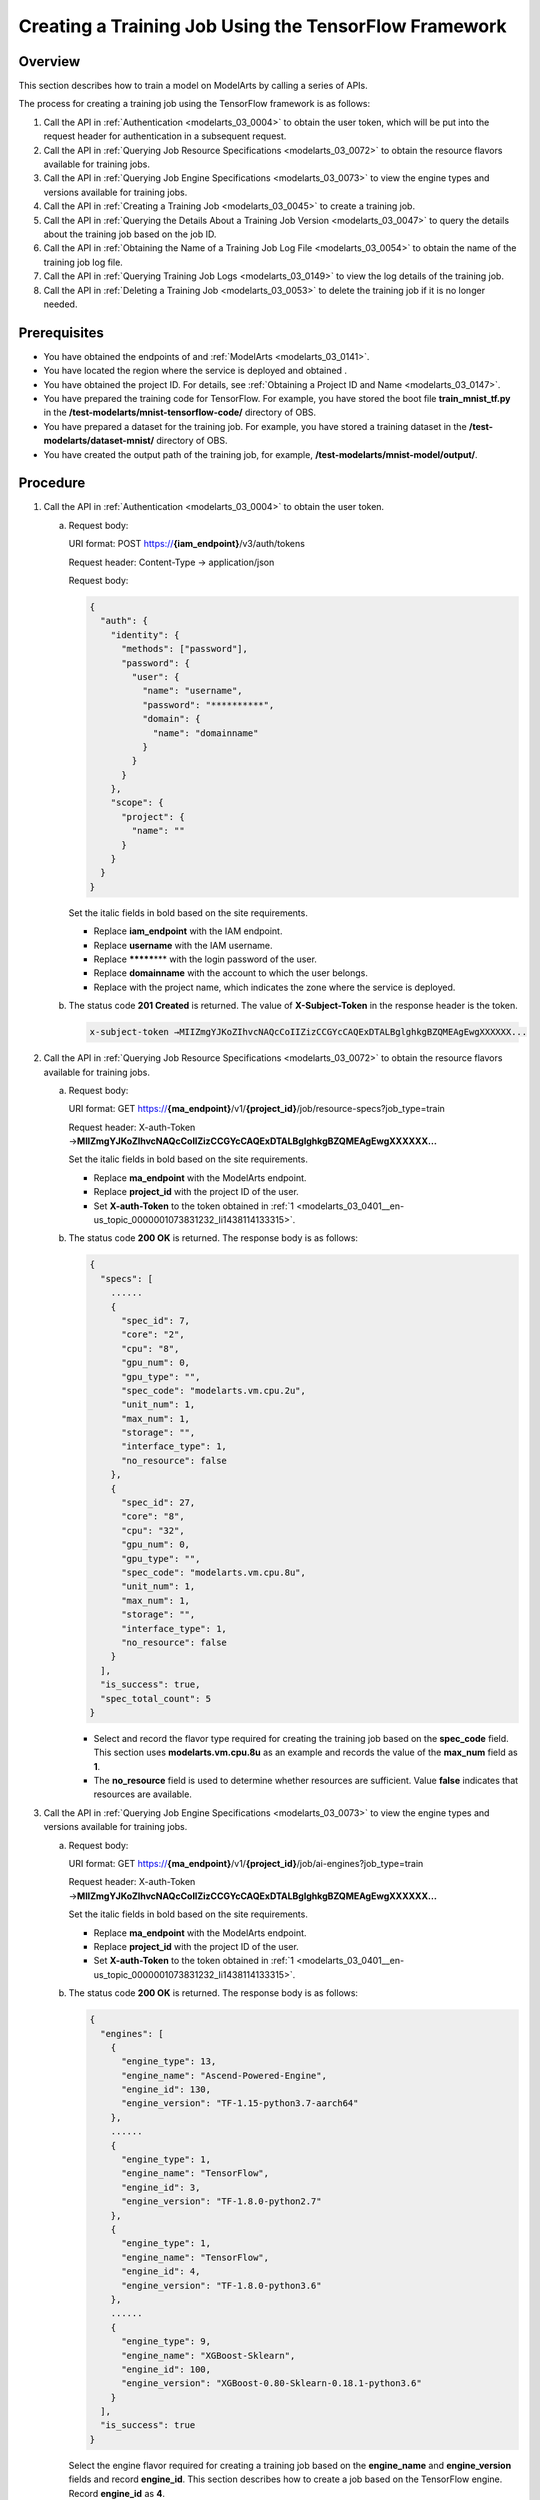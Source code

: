 .. _modelarts_03_0401:

Creating a Training Job Using the TensorFlow Framework
======================================================

Overview
--------

This section describes how to train a model on ModelArts by calling a series of APIs.

The process for creating a training job using the TensorFlow framework is as follows:

#. Call the API in :ref:`Authentication <modelarts_03_0004>` to obtain the user token, which will be put into the request header for authentication in a subsequent request.
#. Call the API in :ref:`Querying Job Resource Specifications <modelarts_03_0072>` to obtain the resource flavors available for training jobs.
#. Call the API in :ref:`Querying Job Engine Specifications <modelarts_03_0073>` to view the engine types and versions available for training jobs.
#. Call the API in :ref:`Creating a Training Job <modelarts_03_0045>` to create a training job.
#. Call the API in :ref:`Querying the Details About a Training Job Version <modelarts_03_0047>` to query the details about the training job based on the job ID.
#. Call the API in :ref:`Obtaining the Name of a Training Job Log File <modelarts_03_0054>` to obtain the name of the training job log file.
#. Call the API in :ref:`Querying Training Job Logs <modelarts_03_0149>` to view the log details of the training job.
#. Call the API in :ref:`Deleting a Training Job <modelarts_03_0053>` to delete the training job if it is no longer needed.

Prerequisites
-------------

-  You have obtained the endpoints of and :ref:`ModelArts <modelarts_03_0141>`.
-  You have located the region where the service is deployed and obtained .
-  You have obtained the project ID. For details, see :ref:`Obtaining a Project ID and Name <modelarts_03_0147>`.
-  You have prepared the training code for TensorFlow. For example, you have stored the boot file **train_mnist_tf.py** in the **/test-modelarts/mnist-tensorflow-code/** directory of OBS.
-  You have prepared a dataset for the training job. For example, you have stored a training dataset in the **/test-modelarts/dataset-mnist/** directory of OBS.
-  You have created the output path of the training job, for example, **/test-modelarts/mnist-model/output/**.

Procedure
---------

#. .. _modelarts_03_0401__en-us_topic_0000001073831232_li1438114133315:

   Call the API in :ref:`Authentication <modelarts_03_0004>` to obtain the user token.

   a. Request body:

      URI format: POST https://**{iam_endpoint}**/v3/auth/tokens

      Request header: Content-Type → application/json

      Request body:

      .. code-block::

         {
           "auth": {
             "identity": {
               "methods": ["password"],
               "password": {
                 "user": {
                   "name": "username", 
                   "password": "**********",
                   "domain": {
                     "name": "domainname"  
                   }
                 }
               }
             },
             "scope": {
               "project": {
                 "name": ""  
               }
             }
           }
         }

      Set the italic fields in bold based on the site requirements.

      -  Replace **iam_endpoint** with the IAM endpoint.
      -  Replace **username** with the IAM username.
      -  Replace **\*******\*** with the login password of the user.
      -  Replace **domainname** with the account to which the user belongs.
      -  Replace with the project name, which indicates the zone where the service is deployed.

   b. The status code **201 Created** is returned. The value of **X-Subject-Token** in the response header is the token.

      .. code-block::

         x-subject-token →MIIZmgYJKoZIhvcNAQcCoIIZizCCGYcCAQExDTALBglghkgBZQMEAgEwgXXXXXX...

#. .. _modelarts_03_0401__en-us_topic_0000001073831232_li384513468342:

   Call the API in :ref:`Querying Job Resource Specifications <modelarts_03_0072>` to obtain the resource flavors available for training jobs.

   a. Request body:

      URI format: GET https://**{ma_endpoint}**/v1/**{project_id}**/job/resource-specs?job_type=train

      Request header: X-auth-Token →\ **MIIZmgYJKoZIhvcNAQcCoIIZizCCGYcCAQExDTALBglghkgBZQMEAgEwgXXXXXX...**

      Set the italic fields in bold based on the site requirements.

      -  Replace **ma_endpoint** with the ModelArts endpoint.
      -  Replace **project_id** with the project ID of the user.
      -  Set **X-auth-Token** to the token obtained in :ref:`1 <modelarts_03_0401__en-us_topic_0000001073831232_li1438114133315>`.

   b. The status code **200 OK** is returned. The response body is as follows:

      .. code-block::

         {
           "specs": [
             ......
             {
               "spec_id": 7,
               "core": "2",
               "cpu": "8",
               "gpu_num": 0,
               "gpu_type": "",
               "spec_code": "modelarts.vm.cpu.2u",
               "unit_num": 1,
               "max_num": 1,
               "storage": "",
               "interface_type": 1,
               "no_resource": false
             },
             {
               "spec_id": 27,
               "core": "8",
               "cpu": "32",
               "gpu_num": 0,
               "gpu_type": "",
               "spec_code": "modelarts.vm.cpu.8u",
               "unit_num": 1,
               "max_num": 1,
               "storage": "",
               "interface_type": 1,
               "no_resource": false
             }
           ],
           "is_success": true,
           "spec_total_count": 5
         }

      -  Select and record the flavor type required for creating the training job based on the **spec_code** field. This section uses **modelarts.vm.cpu.8u** as an example and records the value of the **max_num** field as **1**.
      -  The **no_resource** field is used to determine whether resources are sufficient. Value **false** indicates that resources are available.

#. .. _modelarts_03_0401__en-us_topic_0000001073831232_li12845104623418:

   Call the API in :ref:`Querying Job Engine Specifications <modelarts_03_0073>` to view the engine types and versions available for training jobs.

   a. Request body:

      URI format: GET https://**{ma_endpoint}**/v1/**{project_id}**/job/ai-engines?job_type=train

      Request header: X-auth-Token →\ **MIIZmgYJKoZIhvcNAQcCoIIZizCCGYcCAQExDTALBglghkgBZQMEAgEwgXXXXXX...**

      Set the italic fields in bold based on the site requirements.

      -  Replace **ma_endpoint** with the ModelArts endpoint.
      -  Replace **project_id** with the project ID of the user.
      -  Set **X-auth-Token** to the token obtained in :ref:`1 <modelarts_03_0401__en-us_topic_0000001073831232_li1438114133315>`.

   b. The status code **200 OK** is returned. The response body is as follows:

      .. code-block::

         {
           "engines": [
             {
               "engine_type": 13,
               "engine_name": "Ascend-Powered-Engine",
               "engine_id": 130,
               "engine_version": "TF-1.15-python3.7-aarch64"
             },
             ......
             {
               "engine_type": 1,
               "engine_name": "TensorFlow",
               "engine_id": 3,
               "engine_version": "TF-1.8.0-python2.7"
             },
             {
               "engine_type": 1,
               "engine_name": "TensorFlow",
               "engine_id": 4,
               "engine_version": "TF-1.8.0-python3.6"
             },
             ......
             {
               "engine_type": 9,
               "engine_name": "XGBoost-Sklearn",
               "engine_id": 100,
               "engine_version": "XGBoost-0.80-Sklearn-0.18.1-python3.6"
             }
           ],
           "is_success": true
         }

      Select the engine flavor required for creating a training job based on the **engine_name** and **engine_version** fields and record **engine_id**. This section describes how to create a job based on the TensorFlow engine. Record **engine_id** as **4**.

#. .. _modelarts_03_0401__en-us_topic_0000001073831232_li5845144683416:

   Call the API in :ref:`Creating a Training Job <modelarts_03_0045>` to create a training job named **jobtest_TF** based on the TensorFlow framework.

   a. Request body:

      URI format: POST https://**{ma_endpoint}**/v1/**{project_id}**/training-jobs

      Request header:

      -  X-auth-Token →\ **MIIZmgYJKoZIhvcNAQcCoIIZizCCGYcCAQExDTALBglghkgBZQMEAgEwgXXXXXX...**
      -  Content-Type →application/json

      Request body:

      .. code-block::

         {
             "job_name": "jobtest_TF",
             "job_desc": "using TensorFlow for handwritten digit recognition",
             "config": {
                 "worker_server_num": 1,
                 "parameter": [],
                 "flavor": {
                     "code": "modelarts.vm.cpu.8u"
                 },
                 "train_url": "/test-modelarts/mnist-model/output/",
                 "engine_id": 4,
                 "app_url": "/test-modelarts/mnist-tensorflow-code/",
                 "boot_file_url": "/test-modelarts/mnist-tensorflow-code/train_mnist_tf.py",
                 "data_source": [
                     {
                         "type": "obs",
                         "data_url": "/test-modelarts/dataset-mnist/"
                     }
                 ]
             },
             "notification": {
                 "topic_urn": "",
                 "events": []
             },
             "workspace_id": "0"
         }

      Set the italic fields in bold based on the site requirements.

      -  Set **job_name** and **job_desc** to the name and description of the training job.
      -  Set **worker_server_num** and **code** to the values of **max_num** and **spec_code** obtained in :ref:`2 <modelarts_03_0401__en-us_topic_0000001073831232_li384513468342>`.
      -  Set **engine_id** to the engine ID obtained in :ref:`3 <modelarts_03_0401__en-us_topic_0000001073831232_li12845104623418>`.
      -  Set **train_url** to the output directory of the training job.
      -  Set **app_url** and **boot_file_url** to the code directory and code boot file of the training job, respectively.
      -  Set **data_url** to the dataset directory used by the training job.

   b. The status code **200 OK** is returned, indicating that the training job has been created. The response body is as follows:

      .. code-block::

         {
           "version_name": "V0001",
           "job_name": "jobtest_TF",
           "create_time": 1609121837000,
           "job_id": 567524,
           "resource_id": "jobaedef089",
           "version_id": 1108482,
           "is_success": true,
           "status": 1
         }

      -  Record the values of **job_id** (training job ID) and **version_id** (training job version ID) for future use.
      -  The value of **status** is **1**, indicating that the training job is being initialized.

#. Call the API in :ref:`Querying the Details About a Training Job Version <modelarts_03_0047>` to query the details about the training job based on the job ID.

   a. Request body:

      URI format: GET https://**{ma_endpoint}**/v1/**{project_id}**/training-jobs/**567524**/versions/**1108482**

      Request header: X-auth-Token →\ **MIIZmgYJKoZIhvcNAQcCoIIZizCCGYcCAQExDTALBglghkgBZQMEAgEwgXXXXXX...**

      Set the italic fields in bold based on the site requirements.

      -  Replace *567524* with the value of **job_id** recorded in :ref:`4 <modelarts_03_0401__en-us_topic_0000001073831232_li5845144683416>`.
      -  Replace *1108482* with the value of **version_id** recorded in :ref:`4 <modelarts_03_0401__en-us_topic_0000001073831232_li5845144683416>`.

   b. The status code **200 OK** is returned. The response body is as follows:

      .. code-block::

         {
           "dataset_name": null,
           "duration": 1326,
           "spec_code": "modelarts.vm.cpu.8u",
           "parameter": [],
           "start_time": 1609121913000,
           "model_outputs": [],
           "engine_name": "TensorFlow",
           "error_result": null,
           "gpu_type": "",
           "user_frame_image": null,
           "gpu": null,
           "dataset_id": null,
           "nas_mount_path": null,
           "task_summary": {},
           "max_num": 1,
           "model_metric_list": "{}",
           "is_zombie": null,
           "flavor_code": "modelarts.vm.cpu.8u",
           "gpu_num": 0,
           "train_url": "/test-modelarts/mnist-model/output/",
           "engine_type": 1,
           "job_name": "jobtest_TF",
           "nas_type": "efs",
           "outputs": null,
           "job_id": 567524,
           "data_url": "/test-modelarts/dataset-mnist/",
           "log_url": null,
           "boot_file_url": "/test-modelarts/mnist-tensorflow-code/train_mnist_tf.py",
           "volumes": null,
           "dataset_version_id": null,
           "algorithm_id": null,
           "worker_server_num": 1,
           "pool_type": "SYSTEM_DEFINED",
           "autosearch_config": null,
           "job_desc": "using TensorFlow for handwritten digit recognition",
           "inputs": null,
           "model_id": null,
           "dataset_version_name": null,
           "pool_name": "hec-train-pub-cpu",
           "engine_version": "TF-1.8.0-python3.6",
           "system_metric_list": {
             "recvBytesRate": [
               "0",
               "0"
             ],
             "cpuUsage": [
               "0",
               "0"
             ],
             "sendBytesRate": [
               "0",
               "0"
             ],
             "memUsage": [
               "0",
               "0"
             ],
             "gpuUtil": [
               "0",
               "0"
             ],
             "gpuMemUsage": [
               "0",
               "0"
             ],
             "interval": 1,
             "diskWriteRate": [
               "0",
               "0"
             ],
             "diskReadRate": [
               "0",
               "0"
             ]
           },
           "retrain_model_id": null,
           "version_name": "V0001",
           "pod_version": "1.8.0-cp36",
           "engine_id": 4,
           "status": 10,
           "cpu": "32",
           "user_image_url": null,
           "spec_id": 27,
           "is_success": true,
           "storage": "",
           "nas_share_addr": null,
           "version_id": 1108482,
           "no_resource": false,
           "user_command": null,
           "resource_id": "jobaedef089",
           "core": "8",
           "npu_info": null,
           "app_url": "/test-modelarts/mnist-tensorflow-code/",
           "data_source": [
             {
               "type": "obs",
               "data_url": "/test-modelarts/dataset-mnist/"
             }
           ],
           "pre_version_id": null,
           "create_time": 1609121837000,
           "job_type": 1,
           "pool_id": "pool7d1e384a"
         }

      You can learn about the version details of the training job based on the response. The value of **status** is **10**, indicating that the training job is successful.

#. .. _modelarts_03_0401__en-us_topic_0000001073831232_li52217241518:

   Call the API in :ref:`Obtaining the Name of a Training Job Log File <modelarts_03_0054>` to obtain the name of the training job log file.

   a. Request body:

      URI format: GET https://**{ma_endpoint}**/v1/**{project_id}**/training-jobs/**567524**/versions/**1108482**/log/file-names

      Request header: X-auth-Token →\ **MIIZmgYJKoZIhvcNAQcCoIIZizCCGYcCAQExDTALBglghkgBZQMEAgEwgXXXXXX...**

      Set the italic fields in bold based on the site requirements.

   b. The status code **200 OK** is returned. The response body is as follows:

      .. code-block::

         {
           "is_success": true,
           "log_file_list": [
             "job-jobtest-tf.0"
           ]
         }

      Only one log file named **job-jobtest-tf.0** exists.

#. Call the API in :ref:`Querying Training Job Logs <modelarts_03_0149>` to query details about eight rows in the training job log file.

   a. Request body:

      URI format: GET https://**{ma_endpoint}**/v1/**{project_id}**/training-jobs/**567524**/versions/**1108482**/aom-log?log_file=\ **job-jobtest-tf.0**\ &lines=\ **8**\ &order=\ **desc**

      Request header: X-auth-Token →\ **MIIZmgYJKoZIhvcNAQcCoIIZizCCGYcCAQExDTALBglghkgBZQMEAgEwgXXXXXX...**

      Set the italic fields in bold based on the site requirements.

      -  Set **log_file** to the name of the log file obtained in :ref:`6 <modelarts_03_0401__en-us_topic_0000001073831232_li52217241518>`.
      -  Set **lines** to the rows to be obtained in the log file.
      -  Set **order** to the log query direction.

   b. The status code **200 OK** is returned. The response body is as follows:

      .. code-block::

         {
           "start_line": "1609121886518240330",
           "lines": 8,
           "is_success": true,
           "end_line": "1609121900042593083",
           "content": "Done exporting!\n\n[Modelarts Service Log]Training completed.\n\n[ModelArts Service Log]modelarts-pipe: will create log file /tmp/log/jobtest_TF.log\n\n[ModelArts Service Log]modelarts-pipe: will create log file /tmp/log/jobtest_TF.log\n\n[ModelArts Service Log]modelarts-pipe: will write log file /tmp/log/jobtest_TF.log\n\n[ModelArts Service Log]modelarts-pipe: param for max log length: 1073741824\n\n[ModelArts Service Log]modelarts-pipe: param for whether exit on overflow: 0\n\n[ModelArts Service Log]modelarts-pipe: total length: 23303\n"
         }

#. Call the API in :ref:`Deleting a Training Job <modelarts_03_0053>` to delete the training job if it is no longer needed.

   a. Request body:

      URI format: GET https://**{ma_endpoint}**/v1/**{project_id}**/training-jobs/**567524**

      Request header: X-auth-Token →\ **MIIZmgYJKoZIhvcNAQcCoIIZizCCGYcCAQExDTALBglghkgBZQMEAgEwgXXXXXX...**

      Set the italic fields in bold based on the site requirements.

   b. The status code **200 OK** is returned, indicating that the job has been deleted. The response is as follows:

      .. code-block::

         {
           "is_success": true
         }
